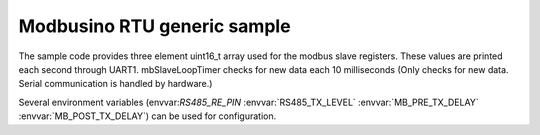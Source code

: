 Modbusino RTU generic sample
============================

The sample code provides three element uint16_t array used for the modbus slave registers. These values are printed each second through UART1.
mbSlaveLoopTimer checks for new data each 10 milliseconds (Only checks for new data. Serial communication is handled by hardware.)

Several environment variables (envvar:`RS485_RE_PIN` :envvar:`RS485_TX_LEVEL` :envvar:`MB_PRE_TX_DELAY` :envvar:`MB_POST_TX_DELAY`) can be used for configuration.
